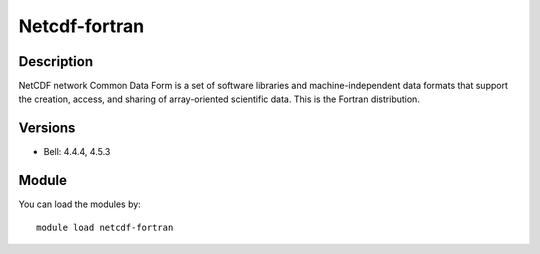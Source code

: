 .. _backbone-label:

Netcdf-fortran
==============================

Description
~~~~~~~~
NetCDF network Common Data Form is a set of software libraries and machine-independent data formats that support the creation, access, and sharing of array-oriented scientific data. This is the Fortran distribution.

Versions
~~~~~~~~
- Bell: 4.4.4, 4.5.3

Module
~~~~~~~~
You can load the modules by::

    module load netcdf-fortran

